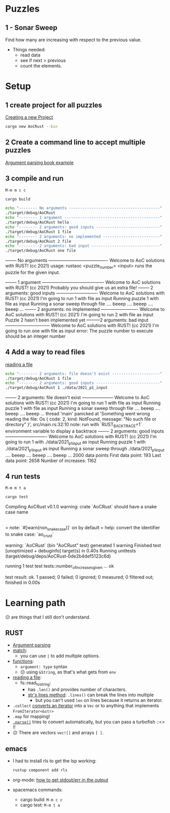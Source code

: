 #+PROPERTY: header-args:bash :prologue "exec 2>&1" :epilogue ":"
* Puzzles
** 1 - Sonar Sweep
   Find how many are increasing with respect to the previous value.

   + Things needed:
     - read data
     - see if next > previous
     - count the elements.

* Setup
** 1 create project for all puzzles
   [[https://doc.rust-lang.org/cargo/guide/creating-a-new-project.html][Creating a new Project]]
   #+begin_src bash :results drawer
     cargo new AoCRust --bin
   #+end_src

   #+RESULTS:
   :results:
   :end:
** 2 Create a command line to accept multiple puzzles
   [[https://doc.rust-lang.org/rust-by-example/std_misc/arg/matching.html][Argument parsing book example]]
** 3 compile and run

   =M-m m c c=
   #+begin_src bash :dir ./ :results drawer
     cargo build
   #+end_src

   #+RESULTS:
   :results:
   :end:

   #+begin_src bash :dir ./ :results drawer
     echo "-------- No arguments ----------------------------------------"
     ./target/debug/AoCRust
     echo "-------- 1 argument ------------------------------------------"
     ./target/debug/AoCRust hello
     echo "-------- 2 arguments: good inputs ----------------------------"
     ./target/debug/AoCRust 1 file
     echo "-------- 2 arguments: no implemented -------------------------"
     ./target/debug/AoCRust 2 file
     echo "---------2 arguments: bad input ------------------------------"
     ./target/debug/AoCRust one file
   #+end_src

   #+RESULTS:
   :results:
   -------- No arguments ----------------------------------------
   Welcome to AoC solutions with RUST! (cc 2021)
   usage:
   rustaoc <puzzle_number> <input>
       runs the puzzle for the given input.


   -------- 1 argument ------------------------------------------
   Welcome to AoC solutions with RUST! (cc 2021)
   Probably you should give us an extra file!
   -------- 2 arguments: good inputs ----------------------------
   Welcome to AoC solutions with RUST! (cc 2021)
   I'm going to run 1 with file as input
   Running puzzle 1 with file as input
   Running a sonar sweep through file
   .... beeep .... beeep .... beeep ...
   -------- 2 arguments: no implemented -------------------------
   Welcome to AoC solutions with RUST! (cc 2021)
   I'm going to run 2 with file as input
   Puzzle 2 hasn't been implemented yet
   ---------2 arguments: bad input ------------------------------
   Welcome to AoC solutions with RUST! (cc 2021)
   I'm going to run one with file as input
   error: The puzzle number to execute should be an integer number
   :end:
** 4 Add a way to read files
   [[https://doc.rust-lang.org/book/ch12-02-reading-a-file.html][reading a file]]
   #+begin_src bash :dir ./ :results drawer
     echo "-------- 2 arguments: file doesn't exist ---------------------"
     ./target/debug/AoCRust 1 file
     echo "-------- 2 arguments: good inputs ----------------------------"
     ./target/debug/AoCRust 1 ./data/2021_p1_input
   #+end_src

   #+RESULTS:
   :results:
   -------- 2 arguments: file doesn't exist ---------------------
   Welcome to AoC solutions with RUST! (cc 2021)
   I'm going to run 1 with file as input
   Running puzzle 1 with file as input
   Running a sonar sweep through file
   .... beeep .... beeep .... beeep ...
   thread 'main' panicked at 'Something went wrong reading the file: Os { code: 2, kind: NotFound, message: "No such file or directory" }', src/main.rs:32:10
   note: run with `RUST_BACKTRACE=1` environment variable to display a backtrace
   -------- 2 arguments: good inputs ----------------------------
   Welcome to AoC solutions with RUST! (cc 2021)
   I'm going to run 1 with ./data/2021_p1_input as input
   Running puzzle 1 with ./data/2021_p1_input as input
   Running a sonar sweep through ./data/2021_p1_input
   .... beeep .... beeep .... beeep ...
   2000 data points
   First data point: 193
   Last data point: 2658
   Number of increases: 1162
   :end:

** 4 run tests

   =M-m m t a=
   #+begin_src bash :dir ./ :results drawer
     cargo test
   #+end_src

   #+RESULTS:
   :results:
      Compiling AoCRust v0.1.0
   warning: crate `AoCRust` should have a snake case name
     |
     = note: `#[warn(non_snake_case)]` on by default
     = help: convert the identifier to snake case: `ao_crust`

   warning: `AoCRust` (bin "AoCRust" test) generated 1 warning
       Finished test [unoptimized + debuginfo] target(s) in 0.40s
        Running unittests (target/debug/deps/AoCRust-0de2b4def5123c6d)

   running 1 test
   test tests::number_of_increases_given ... ok

   test result: ok. 1 passed; 0 failed; 0 ignored; 0 measured; 0 filtered out; finished in 0.00s

   :end:

* Learning path
  😕 are things that I still don't understand.

** RUST
   - [[https://doc.rust-lang.org/rust-by-example/std_misc/arg/matching.html][Argument parsing]]
   - [[https://doc.rust-lang.org/rust-by-example/flow_control/match.html][match]]:
     - you can use =|= to add multiple options.
   - [[https://doc.rust-lang.org/rust-by-example/fn.html][functions]]:
     - =argument: type= syntax
     - 😕 using =&String=, as that's what gets from =env=
   - [[https://doc.rust-lang.org/book/ch12-02-reading-a-file.html][reading a file]]:
     - fs::read_to_string:
       - has =.len()= and provides number of characters.
       - [[https://doc.rust-lang.org/std/primitive.str.html#method.lines][str's lines method]]: =.lines()= can break the lines into multiple
         - but you can't used =len= on lines because it returns an iterator.
   - =.collect= [[https://stackoverflow.com/a/47152394/1087595][converts an iterator]] into a =Vec= or to anything that implements =FromIterator<&str>=
   - =.map= for mapping!
   - [[https://doc.rust-lang.org/stable/std/primitive.str.html#method.parse][=.parse()=]] tries to convert automatically, but you can pass a turbofish ::<> !!
   - 😕 There are vectors =vec![]= and arrays =[ ]=.


** emacs
   - I had to install rls to get the lsp working:
     #+begin_src bash
      rustup component add rls
     #+end_src

   - org-mode: [[https://emacs.stackexchange.com/a/59879/6658][how to get stdout/err in the output]]

   - spacemacs commands:
     - cargo build: =M-m c c=
     - cargo test: =M-m t a=
